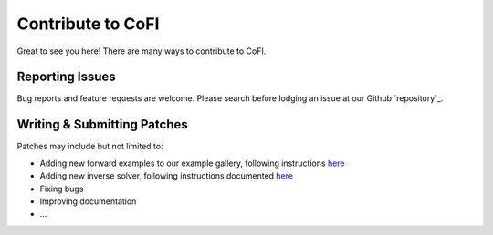 ==================
Contribute to CoFI
==================

Great to see you here! There are many ways to contribute to CoFI.


Reporting Issues
----------------

Bug reports and feature requests are welcome. Please search before lodging an issue at
our Github `repository`_.


Writing & Submitting Patches
----------------------------

Patches may include but not limited to:

* Adding new forward examples to our example gallery, following instructions 
  `here <[example gallery](https://cofi.readthedocs.io/en/latest/cofi-examples/index.html)>`_
* Adding new inverse solver, following instructions documented `here <tutorial/Advanced usage>`_
* Fixing bugs
* Improving documentation
* \...


